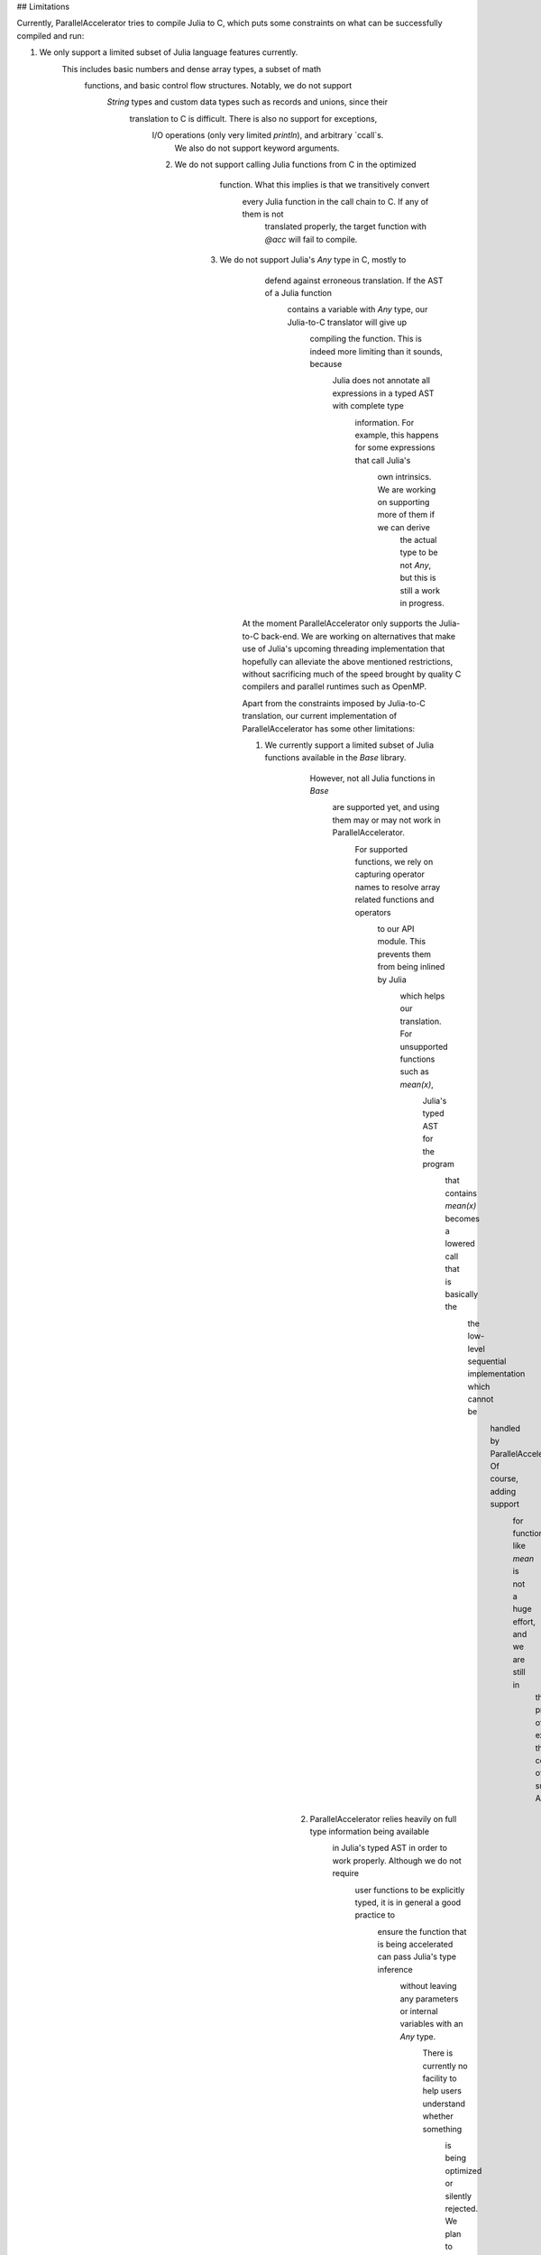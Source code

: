 ## Limitations 

Currently, ParallelAccelerator tries to compile Julia to C, which puts some constraints on what
can be successfully compiled and run:

1. We only support a limited subset of Julia language features currently.
      This includes basic numbers and dense array types, a subset of math 
         functions, and basic control flow structures. Notably, we do not support 
            `String` types and custom data types such as records and unions, since their 
               translation to C is difficult. There is also no support for exceptions, 
                  I/O operations (only very limited `println`), and arbitrary `ccall`s.
                     We also do not support keyword arguments.

                  2. We do not support calling Julia functions from C in the optimized
                                          function. What this implies is that we transitively convert 
                                             every Julia function in the call chain to C. If any of them is not 
                                                translated properly, the target function with `@acc` will fail to compile. 

                           3. We do not support Julia's `Any` type in C, mostly to
                                                            defend against erroneous translation. If the AST of a Julia function
                                                               contains a variable with `Any` type, our Julia-to-C translator will give up
                                                                  compiling the function. This is indeed more limiting than it sounds, because
                                                                     Julia does not annotate all expressions in a typed AST with complete type 
                                                                        information. For example, this happens for some expressions that call Julia's 
                                                                           own intrinsics. We are working on supporting more of them if we can derive 
                                                                              the actual type to be not `Any`, but this is still a work in progress.

                                                At the moment ParallelAccelerator only supports the Julia-to-C back-end. We
                                                are working on alternatives that make use of Julia's upcoming threading implementation 
                                                that hopefully can alleviate the above mentioned
                                                restrictions, without sacrificing much of the speed brought by quality C
                                                compilers and parallel runtimes such as OpenMP.

                                                Apart from the constraints imposed by Julia-to-C translation, our current 
                                                implementation of ParallelAccelerator has some other limitations:

                                                1. We currently support a limited subset of Julia functions available in the `Base` library.
                                                                                                      However, not all Julia functions in `Base`
                                                                                                         are supported yet, and using them may or may not work in ParallelAccelerator.
                                                                                                            For supported functions, we rely on capturing operator names to resolve array related functions and operators
                                                                                                               to our API module. This prevents them from being inlined by Julia
                                                                                                                  which helps our translation. For unsupported functions such as `mean(x)`,
                                                                                                                     Julia's typed AST for the program
                                                                                                                        that contains `mean(x)` becomes a lowered call that is basically the
                                                                                                                           the low-level sequential implementation which cannot be
                                                                                                                              handled by ParallelAccelerator. Of course, adding support
                                                                                                                                 for functions like `mean` is not a huge effort, and we are still in 
                                                                                                                                    the process of expanding the coverage of supported APIs.

                                                                                 2.  ParallelAccelerator relies heavily on full type information being available
                                                                                                                                                                          in Julia's typed AST in order to work properly. Although we do not require
                                                                                                                                                                              user functions to be explicitly typed, it is in general a good practice to
                                                                                                                                                                                  ensure the function that is being accelerated can pass Julia's type inference
                                                                                                                                                                                      without leaving any parameters or internal variables with an `Any` type. 
                                                                                                                                                                                          There is currently no facility to help users understand whether something
                                                                                                                                                                                              is being optimized or silently rejected. We plan to provide 
                                                                                                                                                                                                  better report on what is going on under the hood.

